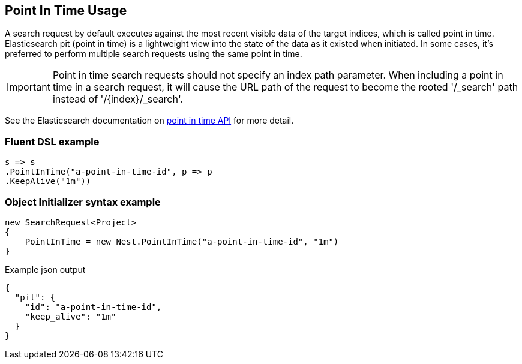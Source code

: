 :ref_current: https://www.elastic.co/guide/en/elasticsearch/reference/master

:github: https://github.com/elastic/elasticsearch-net

:nuget: https://www.nuget.org/packages

////
IMPORTANT NOTE
==============
This file has been generated from https://github.com/elastic/elasticsearch-net/tree/master/src/Tests/Tests/Search/Request/PointInTimeUsageTests.cs. 
If you wish to submit a PR for any spelling mistakes, typos or grammatical errors for this file,
please modify the original csharp file found at the link and submit the PR with that change. Thanks!
////

[[point-in-time-usage]]
== Point In Time Usage

A search request by default executes against the most recent visible data of the target indices, which is called point in time.
Elasticsearch pit (point in time) is a lightweight view into the state of the data as it existed when initiated. In some cases,
it's preferred to perform multiple search requests using the same point in time.

IMPORTANT: Point in time search requests should not specify an index path parameter. When including a point in time in a
search request, it will cause the URL path of the request to become the rooted '/_search' path instead of '/{index}/_search'.

See the Elasticsearch documentation on {ref_current}/point-in-time-api.html[point in time API] for more detail.

[float]
=== Fluent DSL example

[source,csharp]
----
s => s
.PointInTime("a-point-in-time-id", p => p
.KeepAlive("1m"))
----

[float]
=== Object Initializer syntax example

[source,csharp]
----
new SearchRequest<Project>
{
    PointInTime = new Nest.PointInTime("a-point-in-time-id", "1m")
}
----

[source,javascript]
.Example json output
----
{
  "pit": {
    "id": "a-point-in-time-id",
    "keep_alive": "1m"
  }
}
----

